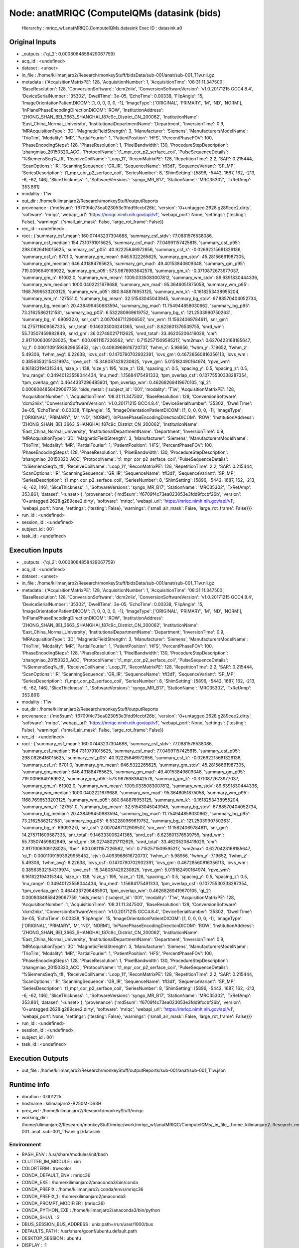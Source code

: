 Node: anatMRIQC (ComputeIQMs (datasink (bids)
=============================================


 Hierarchy : mriqc_wf.anatMRIQC.ComputeIQMs.datasink
 Exec ID : datasink.a0


Original Inputs
---------------


* _outputs : {'qi_2': 0.0008084858429067759}
* acq_id : <undefined>
* dataset : <unset>
* in_file : /home/kilimanjaro2/Research/monkeyStuff/bidsData/sub-001/anat/sub-001_T1w.nii.gz
* metadata : {'AcquisitionMatrixPE': 128, 'AcquisitionNumber': 1, 'AcquisitionTime': '08:31:11.347500', 'BaseResolution': 128, 'ConversionSoftware': 'dcm2niix', 'ConversionSoftwareVersion': 'v1.0.20171215 GCC4.8.4', 'DeviceSerialNumber': '35302', 'DwellTime': 3e-05, 'EchoTime': 0.00338, 'FlipAngle': 15, 'ImageOrientationPatientDICOM': [1, 0, 0, 0, 0, -1], 'ImageType': ['ORIGINAL', 'PRIMARY', 'M', 'ND', 'NORM'], 'InPlanePhaseEncodingDirectionDICOM': 'ROW', 'InstitutionAddress': 'ZHONG_SHAN_BEI_3663_SHANGHAI_f87c9c_District_CN_200062', 'InstitutionName': 'East_China_Normal_University', 'InstitutionalDepartmentName': 'Department', 'InversionTime': 0.9, 'MRAcquisitionType': '3D', 'MagneticFieldStrength': 3, 'Manufacturer': 'Siemens', 'ManufacturersModelName': 'TrioTim', 'Modality': 'MR', 'PartialFourier': 1, 'PatientPosition': 'HFS', 'PercentPhaseFOV': 100, 'PhaseEncodingSteps': 128, 'PhaseResolution': 1, 'PixelBandwidth': 130, 'ProcedureStepDescription': 'zhangmiao_20150320_ACC', 'ProtocolName': 't1_mpr_cor_p2_serface_coil', 'PulseSequenceDetails': '%SiemensSeq%_tfl', 'ReceiveCoilName': 'Loop_11', 'ReconMatrixPE': 128, 'RepetitionTime': 2.2, 'SAR': 0.215444, 'ScanOptions': 'IR', 'ScanningSequence': 'GR_IR', 'SequenceName': 'tfl3d1', 'SequenceVariant': 'SP_MP', 'SeriesDescription': 't1_mpr_cor_p2_serface_coil', 'SeriesNumber': 8, 'ShimSetting': [5896, -5442, 1687, 162, -213, -6, -62, 146], 'SliceThickness': 1, 'SoftwareVersions': 'syngo_MR_B17', 'StationName': 'MRC35302', 'TxRefAmp': 353.861}
* modality : T1w
* out_dir : /home/kilimanjaro2/Research/monkeyStuff/outputReports
* provenance : {'md5sum': 'f6709f4c73ea023053e3fdd9fccbf26b', 'version': '0+untagged.2628.g289cee2.dirty', 'software': 'mriqc', 'webapi_url': 'https://mriqc.nimh.nih.gov/api/v1', 'webapi_port': None, 'settings': {'testing': False}, 'warnings': {'small_air_mask': False, 'large_rot_frame': False}}
* rec_id : <undefined>
* root : {'summary_csf_mean': 160.07443237304688, 'summary_csf_stdv': 77.0881576538086, 'summary_csf_median': 154.7310791015625, 'summary_csf_mad': 77.04991157425815, 'summary_csf_p95': 298.0826416015625, 'summary_csf_p05': 40.92225646972656, 'summary_csf_k': -0.02692215661326136, 'summary_csf_n': 6701.0, 'summary_gm_mean': 646.5322265625, 'summary_gm_stdv': 45.28156661987305, 'summary_gm_median': 646.431884765625, 'summary_gm_mad': 49.40153840609348, 'summary_gm_p95': 719.0096649169922, 'summary_gm_p05': 573.9876983642578, 'summary_gm_k': -0.3710872673977037, 'summary_gm_n': 61002.0, 'summary_wm_mean': 1009.0335083007812, 'summary_wm_stdv': 89.6391830444336, 'summary_wm_median': 1000.0402221679688, 'summary_wm_mad': 95.3646051875058, 'summary_wm_p95': 1168.7696533203125, 'summary_wm_p05': 880.848876953125, 'summary_wm_k': -0.1618253438955204, 'summary_wm_n': 127551.0, 'summary_bg_mean': 32.51543045043945, 'summary_bg_stdv': 67.88570404052734, 'summary_bg_median': 20.438499450683594, 'summary_bg_mad': 11.754944858030662, 'summary_bg_p95': 73.21625862121581, 'summary_bg_p05': 6.532280969619752, 'summary_bg_k': 121.25339907502631, 'summary_bg_n': 690932.0, 'snr_csf': 2.0070467112906507, 'snr_wm': 11.15624069784611, 'snr_gm': 14.275711609587335, 'snr_total': 9.146333006241365, 'snrd_csf': 8.623601376539755, 'snrd_wm': 55.73507459882849, 'snrd_gm': 36.027480217112625, 'snrd_total': 33.46205206416029, 'cnr': 2.9171006309128025, 'fber': 600.0811157226562, 'efc': 0.7152571509595217, 'wm2max': 0.6270423168185647, 'qi_1': 0.00011091593929955452, 'cjv': 0.4093968616720737, 'fwhm_x': 5.98956, 'fwhm_y': 7.19652, 'fwhm_z': 5.49306, 'fwhm_avg': 6.22638, 'icvs_csf': 0.1470790702932391, 'icvs_gm': 0.46728560816356113, 'icvs_wm': 0.38563532154319974, 'rpve_csf': 15.348087429230825, 'rpve_gm': 5.015182490164974, 'rpve_wm': 6.161822194315344, 'size_x': 138, 'size_y': 195, 'size_z': 128, 'spacing_x': 0.5, 'spacing_y': 0.5, 'spacing_z': 0.5, 'inu_range': 0.34940123558044434, 'inu_med': 1.15684175491333, 'tpm_overlap_csf': 0.10775530338287354, 'tpm_overlap_gm': 0.4644337296485901, 'tpm_overlap_wm': 0.46268269419670105, 'qi_2': 0.0008084858429067759, 'bids_meta': {'subject_id': '001', 'modality': 'T1w', 'AcquisitionMatrixPE': 128, 'AcquisitionNumber': 1, 'AcquisitionTime': '08:31:11.347500', 'BaseResolution': 128, 'ConversionSoftware': 'dcm2niix', 'ConversionSoftwareVersion': 'v1.0.20171215 GCC4.8.4', 'DeviceSerialNumber': '35302', 'DwellTime': 3e-05, 'EchoTime': 0.00338, 'FlipAngle': 15, 'ImageOrientationPatientDICOM': [1, 0, 0, 0, 0, -1], 'ImageType': ['ORIGINAL', 'PRIMARY', 'M', 'ND', 'NORM'], 'InPlanePhaseEncodingDirectionDICOM': 'ROW', 'InstitutionAddress': 'ZHONG_SHAN_BEI_3663_SHANGHAI_f87c9c_District_CN_200062', 'InstitutionName': 'East_China_Normal_University', 'InstitutionalDepartmentName': 'Department', 'InversionTime': 0.9, 'MRAcquisitionType': '3D', 'MagneticFieldStrength': 3, 'Manufacturer': 'Siemens', 'ManufacturersModelName': 'TrioTim', 'Modality': 'MR', 'PartialFourier': 1, 'PatientPosition': 'HFS', 'PercentPhaseFOV': 100, 'PhaseEncodingSteps': 128, 'PhaseResolution': 1, 'PixelBandwidth': 130, 'ProcedureStepDescription': 'zhangmiao_20150320_ACC', 'ProtocolName': 't1_mpr_cor_p2_serface_coil', 'PulseSequenceDetails': '%SiemensSeq%_tfl', 'ReceiveCoilName': 'Loop_11', 'ReconMatrixPE': 128, 'RepetitionTime': 2.2, 'SAR': 0.215444, 'ScanOptions': 'IR', 'ScanningSequence': 'GR_IR', 'SequenceName': 'tfl3d1', 'SequenceVariant': 'SP_MP', 'SeriesDescription': 't1_mpr_cor_p2_serface_coil', 'SeriesNumber': 8, 'ShimSetting': [5896, -5442, 1687, 162, -213, -6, -62, 146], 'SliceThickness': 1, 'SoftwareVersions': 'syngo_MR_B17', 'StationName': 'MRC35302', 'TxRefAmp': 353.861, 'dataset': '<unset>'}, 'provenance': {'md5sum': 'f6709f4c73ea023053e3fdd9fccbf26b', 'version': '0+untagged.2628.g289cee2.dirty', 'software': 'mriqc', 'webapi_url': 'https://mriqc.nimh.nih.gov/api/v1', 'webapi_port': None, 'settings': {'testing': False}, 'warnings': {'small_air_mask': False, 'large_rot_frame': False}}}
* run_id : <undefined>
* session_id : <undefined>
* subject_id : 001
* task_id : <undefined>


Execution Inputs
----------------


* _outputs : {'qi_2': 0.0008084858429067759}
* acq_id : <undefined>
* dataset : <unset>
* in_file : /home/kilimanjaro2/Research/monkeyStuff/bidsData/sub-001/anat/sub-001_T1w.nii.gz
* metadata : {'AcquisitionMatrixPE': 128, 'AcquisitionNumber': 1, 'AcquisitionTime': '08:31:11.347500', 'BaseResolution': 128, 'ConversionSoftware': 'dcm2niix', 'ConversionSoftwareVersion': 'v1.0.20171215 GCC4.8.4', 'DeviceSerialNumber': '35302', 'DwellTime': 3e-05, 'EchoTime': 0.00338, 'FlipAngle': 15, 'ImageOrientationPatientDICOM': [1, 0, 0, 0, 0, -1], 'ImageType': ['ORIGINAL', 'PRIMARY', 'M', 'ND', 'NORM'], 'InPlanePhaseEncodingDirectionDICOM': 'ROW', 'InstitutionAddress': 'ZHONG_SHAN_BEI_3663_SHANGHAI_f87c9c_District_CN_200062', 'InstitutionName': 'East_China_Normal_University', 'InstitutionalDepartmentName': 'Department', 'InversionTime': 0.9, 'MRAcquisitionType': '3D', 'MagneticFieldStrength': 3, 'Manufacturer': 'Siemens', 'ManufacturersModelName': 'TrioTim', 'Modality': 'MR', 'PartialFourier': 1, 'PatientPosition': 'HFS', 'PercentPhaseFOV': 100, 'PhaseEncodingSteps': 128, 'PhaseResolution': 1, 'PixelBandwidth': 130, 'ProcedureStepDescription': 'zhangmiao_20150320_ACC', 'ProtocolName': 't1_mpr_cor_p2_serface_coil', 'PulseSequenceDetails': '%SiemensSeq%_tfl', 'ReceiveCoilName': 'Loop_11', 'ReconMatrixPE': 128, 'RepetitionTime': 2.2, 'SAR': 0.215444, 'ScanOptions': 'IR', 'ScanningSequence': 'GR_IR', 'SequenceName': 'tfl3d1', 'SequenceVariant': 'SP_MP', 'SeriesDescription': 't1_mpr_cor_p2_serface_coil', 'SeriesNumber': 8, 'ShimSetting': [5896, -5442, 1687, 162, -213, -6, -62, 146], 'SliceThickness': 1, 'SoftwareVersions': 'syngo_MR_B17', 'StationName': 'MRC35302', 'TxRefAmp': 353.861}
* modality : T1w
* out_dir : /home/kilimanjaro2/Research/monkeyStuff/outputReports
* provenance : {'md5sum': 'f6709f4c73ea023053e3fdd9fccbf26b', 'version': '0+untagged.2628.g289cee2.dirty', 'software': 'mriqc', 'webapi_url': 'https://mriqc.nimh.nih.gov/api/v1', 'webapi_port': None, 'settings': {'testing': False}, 'warnings': {'small_air_mask': False, 'large_rot_frame': False}}
* rec_id : <undefined>
* root : {'summary_csf_mean': 160.07443237304688, 'summary_csf_stdv': 77.0881576538086, 'summary_csf_median': 154.7310791015625, 'summary_csf_mad': 77.04991157425815, 'summary_csf_p95': 298.0826416015625, 'summary_csf_p05': 40.92225646972656, 'summary_csf_k': -0.02692215661326136, 'summary_csf_n': 6701.0, 'summary_gm_mean': 646.5322265625, 'summary_gm_stdv': 45.28156661987305, 'summary_gm_median': 646.431884765625, 'summary_gm_mad': 49.40153840609348, 'summary_gm_p95': 719.0096649169922, 'summary_gm_p05': 573.9876983642578, 'summary_gm_k': -0.3710872673977037, 'summary_gm_n': 61002.0, 'summary_wm_mean': 1009.0335083007812, 'summary_wm_stdv': 89.6391830444336, 'summary_wm_median': 1000.0402221679688, 'summary_wm_mad': 95.3646051875058, 'summary_wm_p95': 1168.7696533203125, 'summary_wm_p05': 880.848876953125, 'summary_wm_k': -0.1618253438955204, 'summary_wm_n': 127551.0, 'summary_bg_mean': 32.51543045043945, 'summary_bg_stdv': 67.88570404052734, 'summary_bg_median': 20.438499450683594, 'summary_bg_mad': 11.754944858030662, 'summary_bg_p95': 73.21625862121581, 'summary_bg_p05': 6.532280969619752, 'summary_bg_k': 121.25339907502631, 'summary_bg_n': 690932.0, 'snr_csf': 2.0070467112906507, 'snr_wm': 11.15624069784611, 'snr_gm': 14.275711609587335, 'snr_total': 9.146333006241365, 'snrd_csf': 8.623601376539755, 'snrd_wm': 55.73507459882849, 'snrd_gm': 36.027480217112625, 'snrd_total': 33.46205206416029, 'cnr': 2.9171006309128025, 'fber': 600.0811157226562, 'efc': 0.7152571509595217, 'wm2max': 0.6270423168185647, 'qi_1': 0.00011091593929955452, 'cjv': 0.4093968616720737, 'fwhm_x': 5.98956, 'fwhm_y': 7.19652, 'fwhm_z': 5.49306, 'fwhm_avg': 6.22638, 'icvs_csf': 0.1470790702932391, 'icvs_gm': 0.46728560816356113, 'icvs_wm': 0.38563532154319974, 'rpve_csf': 15.348087429230825, 'rpve_gm': 5.015182490164974, 'rpve_wm': 6.161822194315344, 'size_x': 138, 'size_y': 195, 'size_z': 128, 'spacing_x': 0.5, 'spacing_y': 0.5, 'spacing_z': 0.5, 'inu_range': 0.34940123558044434, 'inu_med': 1.15684175491333, 'tpm_overlap_csf': 0.10775530338287354, 'tpm_overlap_gm': 0.4644337296485901, 'tpm_overlap_wm': 0.46268269419670105, 'qi_2': 0.0008084858429067759, 'bids_meta': {'subject_id': '001', 'modality': 'T1w', 'AcquisitionMatrixPE': 128, 'AcquisitionNumber': 1, 'AcquisitionTime': '08:31:11.347500', 'BaseResolution': 128, 'ConversionSoftware': 'dcm2niix', 'ConversionSoftwareVersion': 'v1.0.20171215 GCC4.8.4', 'DeviceSerialNumber': '35302', 'DwellTime': 3e-05, 'EchoTime': 0.00338, 'FlipAngle': 15, 'ImageOrientationPatientDICOM': [1, 0, 0, 0, 0, -1], 'ImageType': ['ORIGINAL', 'PRIMARY', 'M', 'ND', 'NORM'], 'InPlanePhaseEncodingDirectionDICOM': 'ROW', 'InstitutionAddress': 'ZHONG_SHAN_BEI_3663_SHANGHAI_f87c9c_District_CN_200062', 'InstitutionName': 'East_China_Normal_University', 'InstitutionalDepartmentName': 'Department', 'InversionTime': 0.9, 'MRAcquisitionType': '3D', 'MagneticFieldStrength': 3, 'Manufacturer': 'Siemens', 'ManufacturersModelName': 'TrioTim', 'Modality': 'MR', 'PartialFourier': 1, 'PatientPosition': 'HFS', 'PercentPhaseFOV': 100, 'PhaseEncodingSteps': 128, 'PhaseResolution': 1, 'PixelBandwidth': 130, 'ProcedureStepDescription': 'zhangmiao_20150320_ACC', 'ProtocolName': 't1_mpr_cor_p2_serface_coil', 'PulseSequenceDetails': '%SiemensSeq%_tfl', 'ReceiveCoilName': 'Loop_11', 'ReconMatrixPE': 128, 'RepetitionTime': 2.2, 'SAR': 0.215444, 'ScanOptions': 'IR', 'ScanningSequence': 'GR_IR', 'SequenceName': 'tfl3d1', 'SequenceVariant': 'SP_MP', 'SeriesDescription': 't1_mpr_cor_p2_serface_coil', 'SeriesNumber': 8, 'ShimSetting': [5896, -5442, 1687, 162, -213, -6, -62, 146], 'SliceThickness': 1, 'SoftwareVersions': 'syngo_MR_B17', 'StationName': 'MRC35302', 'TxRefAmp': 353.861, 'dataset': '<unset>'}, 'provenance': {'md5sum': 'f6709f4c73ea023053e3fdd9fccbf26b', 'version': '0+untagged.2628.g289cee2.dirty', 'software': 'mriqc', 'webapi_url': 'https://mriqc.nimh.nih.gov/api/v1', 'webapi_port': None, 'settings': {'testing': False}, 'warnings': {'small_air_mask': False, 'large_rot_frame': False}}}
* run_id : <undefined>
* session_id : <undefined>
* subject_id : 001
* task_id : <undefined>


Execution Outputs
-----------------


* out_file : /home/kilimanjaro2/Research/monkeyStuff/outputReports/sub-001/anat/sub-001_T1w.json


Runtime info
------------


* duration : 0.001225
* hostname : kilimanjaro2-B250M-DS3H
* prev_wd : /home/kilimanjaro2/Research/monkeyStuff/mriqc
* working_dir : /home/kilimanjaro2/Research/monkeyStuff/mriqc/work/mriqc_wf/anatMRIQC/ComputeIQMs/_in_file_..home..kilimanjaro2..Research..monkeyStuff..bidsData..sub-001..anat..sub-001_T1w.nii.gz/datasink


Environment
~~~~~~~~~~~


* BASH_ENV : /usr/share/modules/init/bash
* CLUTTER_IM_MODULE : xim
* COLORTERM : truecolor
* CONDA_DEFAULT_ENV : mriqc36
* CONDA_EXE : /home/kilimanjaro2/anaconda3/bin/conda
* CONDA_PREFIX : /home/kilimanjaro2/.conda/envs/mriqc36
* CONDA_PREFIX_1 : /home/kilimanjaro2/anaconda3
* CONDA_PROMPT_MODIFIER : (mriqc36) 
* CONDA_PYTHON_EXE : /home/kilimanjaro2/anaconda3/bin/python
* CONDA_SHLVL : 2
* DBUS_SESSION_BUS_ADDRESS : unix:path=/run/user/1000/bus
* DEFAULTS_PATH : /usr/share/gconf/ubuntu.default.path
* DESKTOP_SESSION : ubuntu
* DISPLAY : :1
* ENV : /usr/share/modules/init/profile.sh
* FSLDIR : /usr/local/fsl
* FSLGECUDAQ : cuda.q
* FSLLOCKDIR : 
* FSLMACHINELIST : 
* FSLMULTIFILEQUIT : TRUE
* FSLOUTPUTTYPE : NIFTI_GZ
* FSLREMOTECALL : 
* FSLTCLSH : /usr/local/fsl/bin/fsltclsh
* FSLWISH : /usr/local/fsl/bin/fslwish
* GDMSESSION : ubuntu
* GJS_DEBUG_OUTPUT : stderr
* GJS_DEBUG_TOPICS : JS ERROR;JS LOG
* GNOME_DESKTOP_SESSION_ID : this-is-deprecated
* GNOME_SHELL_SESSION_MODE : ubuntu
* GNOME_TERMINAL_SCREEN : /org/gnome/Terminal/screen/1da9f0a3_4685_4755_829e_081abe61c181
* GNOME_TERMINAL_SERVICE : :1.109
* GPG_AGENT_INFO : /run/user/1000/gnupg/S.gpg-agent:0:1
* GTK_IM_MODULE : ibus
* GTK_MODULES : gail:atk-bridge
* HOME : /home/kilimanjaro2
* IM_CONFIG_PHASE : 2
* KMP_DUPLICATE_LIB_OK : True
* KMP_INIT_AT_FORK : FALSE
* LANG : en_IN
* LESSCLOSE : /usr/bin/lesspipe %s %s
* LESSOPEN : | /usr/bin/lesspipe %s
* LOGNAME : kilimanjaro2
* LS_COLORS : rs=0:di=01;34:ln=01;36:mh=00:pi=40;33:so=01;35:do=01;35:bd=40;33;01:cd=40;33;01:or=40;31;01:mi=00:su=37;41:sg=30;43:ca=30;41:tw=30;42:ow=34;42:st=37;44:ex=01;32:*.tar=01;31:*.tgz=01;31:*.arc=01;31:*.arj=01;31:*.taz=01;31:*.lha=01;31:*.lz4=01;31:*.lzh=01;31:*.lzma=01;31:*.tlz=01;31:*.txz=01;31:*.tzo=01;31:*.t7z=01;31:*.zip=01;31:*.z=01;31:*.Z=01;31:*.dz=01;31:*.gz=01;31:*.lrz=01;31:*.lz=01;31:*.lzo=01;31:*.xz=01;31:*.zst=01;31:*.tzst=01;31:*.bz2=01;31:*.bz=01;31:*.tbz=01;31:*.tbz2=01;31:*.tz=01;31:*.deb=01;31:*.rpm=01;31:*.jar=01;31:*.war=01;31:*.ear=01;31:*.sar=01;31:*.rar=01;31:*.alz=01;31:*.ace=01;31:*.zoo=01;31:*.cpio=01;31:*.7z=01;31:*.rz=01;31:*.cab=01;31:*.wim=01;31:*.swm=01;31:*.dwm=01;31:*.esd=01;31:*.jpg=01;35:*.jpeg=01;35:*.mjpg=01;35:*.mjpeg=01;35:*.gif=01;35:*.bmp=01;35:*.pbm=01;35:*.pgm=01;35:*.ppm=01;35:*.tga=01;35:*.xbm=01;35:*.xpm=01;35:*.tif=01;35:*.tiff=01;35:*.png=01;35:*.svg=01;35:*.svgz=01;35:*.mng=01;35:*.pcx=01;35:*.mov=01;35:*.mpg=01;35:*.mpeg=01;35:*.m2v=01;35:*.mkv=01;35:*.webm=01;35:*.ogm=01;35:*.mp4=01;35:*.m4v=01;35:*.mp4v=01;35:*.vob=01;35:*.qt=01;35:*.nuv=01;35:*.wmv=01;35:*.asf=01;35:*.rm=01;35:*.rmvb=01;35:*.flc=01;35:*.avi=01;35:*.fli=01;35:*.flv=01;35:*.gl=01;35:*.dl=01;35:*.xcf=01;35:*.xwd=01;35:*.yuv=01;35:*.cgm=01;35:*.emf=01;35:*.ogv=01;35:*.ogx=01;35:*.aac=00;36:*.au=00;36:*.flac=00;36:*.m4a=00;36:*.mid=00;36:*.midi=00;36:*.mka=00;36:*.mp3=00;36:*.mpc=00;36:*.ogg=00;36:*.ra=00;36:*.wav=00;36:*.oga=00;36:*.opus=00;36:*.spx=00;36:*.xspf=00;36:
* MANDATORY_PATH : /usr/share/gconf/ubuntu.mandatory.path
* OLDPWD : /home/kilimanjaro2/Research/monkeyStuff/mriqc/mriqc
* PATH : /usr/local/fsl/bin:/home/kilimanjaro2/.conda/envs/mriqc36/bin:/home/kilimanjaro2/anaconda3/condabin:/home/kilimanjaro2/Research/mrtrix3/bin:/home/kilimanjaro2/.local/bin:/usr/local/sbin:/usr/local/bin:/usr/sbin:/usr/bin:/sbin:/bin:/usr/games:/usr/local/games:/snap/bin:/home/kilimanjaro2/abin
* PWD : /home/kilimanjaro2/Research/monkeyStuff/mriqc
* QT4_IM_MODULE : xim
* QT_ACCESSIBILITY : 1
* QT_IM_MODULE : ibus
* R_LIBS : /home/kilimanjaro2/R
* SESSION_MANAGER : local/kilimanjaro2-B250M-DS3H:@/tmp/.ICE-unix/4298,unix/kilimanjaro2-B250M-DS3H:/tmp/.ICE-unix/4298
* SHELL : /bin/bash
* SHLVL : 1
* SSH_AGENT_PID : 4440
* SSH_AUTH_SOCK : /run/user/1000/keyring/ssh
* TERM : xterm-256color
* TEXTDOMAIN : gdm
* TEXTDOMAINDIR : /usr/share/locale/
* USER : kilimanjaro2
* USERNAME : kilimanjaro2
* VTE_VERSION : 5202
* WINDOWPATH : 2
* XAUTHORITY : /run/user/1000/gdm/Xauthority
* XDG_CONFIG_DIRS : /etc/xdg/xdg-ubuntu:/etc/xdg
* XDG_CURRENT_DESKTOP : ubuntu:GNOME
* XDG_DATA_DIRS : /usr/share/ubuntu:/usr/local/share/:/usr/share/:/var/lib/snapd/desktop
* XDG_MENU_PREFIX : gnome-
* XDG_RUNTIME_DIR : /run/user/1000
* XDG_SEAT : seat0
* XDG_SESSION_DESKTOP : ubuntu
* XDG_SESSION_ID : 3
* XDG_SESSION_TYPE : x11
* XDG_VTNR : 2
* XMODIFIERS : @im=ibus
* _ : ./mriqc.sh
* _CE_CONDA : 
* _CE_M : 

